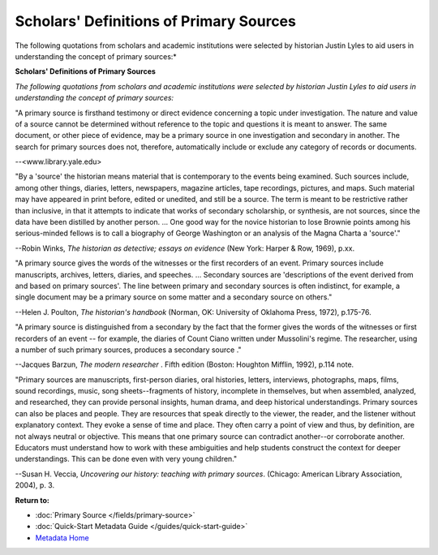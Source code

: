 ########################################
Scholars' Definitions of Primary Sources
########################################

The following quotations from scholars and academic institutions were
selected by historian Justin Lyles to aid users in understanding the
concept of primary sources:*


**Scholars' Definitions of Primary Sources**

*The following quotations from scholars and academic institutions were
selected by historian Justin Lyles to aid users in understanding the
concept of primary sources:*

"A primary source is firsthand testimony or direct evidence concerning a
topic under investigation. The nature and value of a source cannot be
determined without reference to the topic and questions it is meant to
answer. The same document, or other piece of evidence, may be a primary
source in one investigation and secondary in another. The search for
primary sources does not, therefore, automatically include or exclude
any category of records or documents.

--<www.library.yale.edu>

"By a 'source' the historian means material that is contemporary to the
events being examined. Such sources include, among other things,
diaries, letters, newspapers, magazine articles, tape recordings,
pictures, and maps. Such material may have appeared in print before,
edited or unedited, and still be a source. The term is meant to be
restrictive rather than inclusive, in that it attempts to indicate that
works of secondary scholarship, or synthesis, are not sources, since the
data have been distilled by another person. ... One good way for the
novice historian to lose Brownie points among his serious-minded fellows
is to call a biography of George Washington or an analysis of the Magna
Charta a 'source'."

--Robin Winks, *The historian as detective; essays on evidence* (New
York: Harper & Row, 1969), p.xx.

"A primary source gives the words of the witnesses or the first
recorders of an event. Primary sources include manuscripts, archives,
letters, diaries, and speeches. ... Secondary sources are 'descriptions
of the event derived from and based on primary sources'. The line
between primary and secondary sources is often indistinct, for example,
a single document may be a primary source on some matter and a secondary
source on others."

--Helen J. Poulton, *The historian's handbook* (Norman, OK: University
of Oklahoma Press, 1972), p.175-76.

"A primary source is distinguished from a secondary by the fact that the
former gives the words of the witnesses or first recorders of an event
-- for example, the diaries of Count Ciano written under Mussolini's
regime. The researcher, using a number of such primary sources, produces
a secondary source ."

--Jacques Barzun, *The modern researcher* . Fifth edition (Boston:
Houghton Mifflin, 1992), p.114 note.

"Primary sources are manuscripts, first-person diaries, oral histories,
letters, interviews, photographs, maps, films, sound recordings, music,
song sheets--fragments of history, incomplete in themselves, but when
assembled, analyzed, and researched, they can provide personal insights,
human drama, and deep historical understandings. Primary sources can
also be places and people. They are resources that speak directly to the
viewer, the reader, and the listener without explanatory context. They
evoke a sense of time and place. They often carry a point of view and
thus, by definition, are not always neutral or objective. This means
that one primary source can contradict another--or corroborate another.
Educators must understand how to work with these ambiguities and help
students construct the context for deeper understandings. This can be
done even with very young children."

--Susan H. Veccia, *Uncovering our history: teaching with primary
sources*. (Chicago: American Library Association, 2004), p. 3.

**Return to:**

- :doc:`Primary Source </fields/primary-source>`
- :doc:`Quick-Start Metadata Guide </guides/quick-start-guide>`
- `Metadata Home <https://library.unt.edu/metadata/>`_